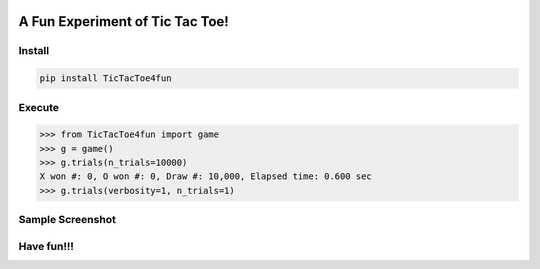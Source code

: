 .. -*- mode: rst -*-

|BuildTest|_ |PyPi|_ |License|_ |Downloads|_ |PythonVersion|_

.. |BuildTest| image:: https://travis-ci.com/tank-overlord/TicTacToe4fun.svg?branch=main
.. _BuildTest: https://travis-ci.com/tank-overlord/TicTacToe4fun

.. |PythonVersion| image:: https://img.shields.io/badge/python-3.8%20%7C%203.9-blue
.. _PythonVersion: https://img.shields.io/badge/python-3.8%20%7C%203.9-blue

.. |PyPi| image:: https://img.shields.io/pypi/v/TicTacToe4fun
.. _PyPi: https://pypi.python.org/pypi/TicTacToe4fun

.. |Downloads| image:: https://pepy.tech/badge/TicTacToe4fun
.. _Downloads: https://pepy.tech/project/TicTacToe4fun

.. |License| image:: https://img.shields.io/pypi/l/TicTacToe4fun
.. _License: https://pypi.python.org/pypi/TicTacToe4fun


================================
A Fun Experiment of Tic Tac Toe!
================================

Install
-------

.. code-block::

   pip install TicTacToe4fun


Execute
-------

>>> from TicTacToe4fun import game
>>> g = game()
>>> g.trials(n_trials=10000)
X won #: 0, O won #: 0, Draw #: 10,000, Elapsed time: 0.600 sec
>>> g.trials(verbosity=1, n_trials=1)


Sample Screenshot
-----------------
|image1|


.. |image1| image:: https://github.com/tank-overlord/TicTacToe4fun/raw/main/TicTacToe4fun/examples/game1.png



Have fun!!!
-----------

